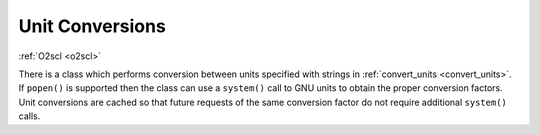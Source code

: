 Unit Conversions
================

:ref:`O2scl <o2scl>`

There is a class which performs conversion between units specified
with strings in :ref:`convert_units <convert_units>`. If ``popen()``
is supported then the class can use a ``system()`` call to GNU units
to obtain the proper conversion factors. Unit conversions are cached
so that future requests of the same conversion factor do not require
additional ``system()`` calls.
